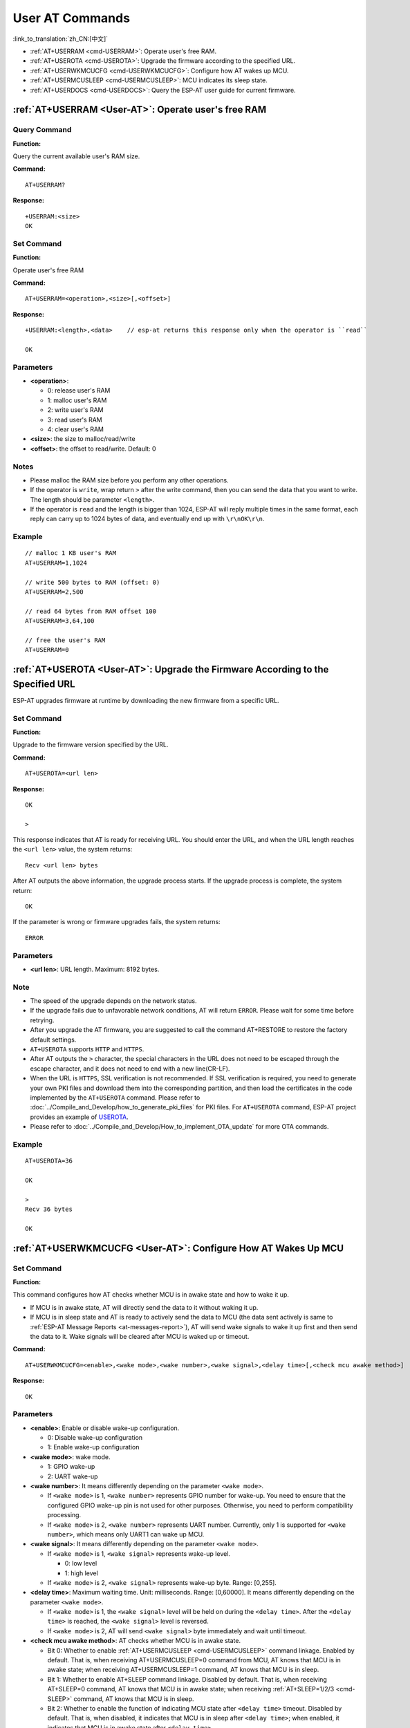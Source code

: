 .. _User-AT:

User AT Commands
=================

:link_to_translation:`zh_CN:[中文]`

-  :ref:`AT+USERRAM <cmd-USERRAM>`: Operate user's free RAM.
-  :ref:`AT+USEROTA <cmd-USEROTA>`: Upgrade the firmware according to the specified URL.
-  :ref:`AT+USERWKMCUCFG <cmd-USERWKMCUCFG>`: Configure how AT wakes up MCU.
-  :ref:`AT+USERMCUSLEEP <cmd-USERMCUSLEEP>`: MCU indicates its sleep state.
-  :ref:`AT+USERDOCS <cmd-USERDOCS>`: Query the ESP-AT user guide for current firmware.

.. _cmd-USERRAM:

:ref:`AT+USERRAM <User-AT>`: Operate user's free RAM
------------------------------------------------------

Query Command
^^^^^^^^^^^^^

**Function:**

Query the current available user's RAM size.

**Command:**

::

    AT+USERRAM?

**Response:**

::

    +USERRAM:<size>
    OK

Set Command
^^^^^^^^^^^

**Function:**

Operate user's free RAM

**Command:**

::

    AT+USERRAM=<operation>,<size>[,<offset>]

**Response:**

::

    +USERRAM:<length>,<data>    // esp-at returns this response only when the operator is ``read``

    OK

Parameters
^^^^^^^^^^

-  **<operation>**:

   -  0: release user's RAM
   -  1: malloc user's RAM
   -  2: write user's RAM
   -  3: read user's RAM
   -  4: clear user's RAM

-  **<size>**: the size to malloc/read/write
-  **<offset>**: the offset to read/write. Default: 0

Notes
^^^^^

-  Please malloc the RAM size before you perform any other operations.
-  If the operator is ``write``, wrap return ``>`` after the write command, then you can send the data that you want to write. The length should be parameter ``<length>``.
-  If the operator is ``read`` and the length is bigger than 1024, ESP-AT will reply multiple times in the same format, each reply can carry up to 1024 bytes of data, and eventually end up with ``\r\nOK\r\n``.

Example
^^^^^^^^

::

    // malloc 1 KB user's RAM
    AT+USERRAM=1,1024

    // write 500 bytes to RAM (offset: 0)
    AT+USERRAM=2,500

    // read 64 bytes from RAM offset 100
    AT+USERRAM=3,64,100

    // free the user's RAM
    AT+USERRAM=0

.. _cmd-USEROTA:

:ref:`AT+USEROTA <User-AT>`: Upgrade the Firmware According to the Specified URL
-----------------------------------------------------------------------------------------------------

ESP-AT upgrades firmware at runtime by downloading the new firmware from a specific URL.

Set Command
^^^^^^^^^^^

**Function:**

Upgrade to the firmware version specified by the URL.

**Command:**

::

    AT+USEROTA=<url len>

**Response:**

::

    OK

    >

This response indicates that AT is ready for receiving URL. You should enter the URL, and when the URL length reaches the ``<url len>`` value, the system returns:

::

    Recv <url len> bytes

After AT outputs the above information, the upgrade process starts. If the upgrade process is complete, the system return:

::

    OK

If the parameter is wrong or firmware upgrades fails, the system returns:

::

    ERROR

Parameters
^^^^^^^^^^

- **<url len>**: URL length. Maximum: 8192 bytes.

Note
^^^^^

-  The speed of the upgrade depends on the network status.
-  If the upgrade fails due to unfavorable network conditions, AT will return ``ERROR``. Please wait for some time before retrying.
-  After you upgrade the AT firmware, you are suggested to call the command AT+RESTORE to restore the factory default settings.
-  ``AT+USEROTA`` supports ``HTTP`` and ``HTTPS``.
-  After AT outputs the ``>`` character, the special characters in the URL does not need to be escaped through the escape character, and it does not need to end with a new line(CR-LF).
-  When the URL is ``HTTPS``, SSL verification is not recommended. If SSL verification is required, you need to generate your own PKI files and download them into the corresponding partition, and then load the certificates in the code implemented by the ``AT+USEROTA`` command. Please refer to :doc:`../Compile_and_Develop/how_to_generate_pki_files` for PKI files. For ``AT+USEROTA`` command, ESP-AT project provides an example of `USEROTA <https://github.com/espressif/esp-at/blob/master/components/at/src/at_user_cmd.c>`_.
-  Please refer to :doc:`../Compile_and_Develop/How_to_implement_OTA_update` for more OTA commands.

Example
^^^^^^^^

::

    AT+USEROTA=36

    OK

    >
    Recv 36 bytes

    OK

.. _cmd-USERWKMCUCFG:

:ref:`AT+USERWKMCUCFG <User-AT>`: Configure How AT Wakes Up MCU
---------------------------------------------------------------

Set Command
^^^^^^^^^^^

**Function:**

This command configures how AT checks whether MCU is in awake state and how to wake it up.

- If MCU is in awake state, AT will directly send the data to it without waking it up.
- If MCU is in sleep state and AT is ready to actively send the data to MCU (the data sent actively is same to :ref:`ESP-AT Message Reports <at-messages-report>`), AT will send wake signals to wake it up first and then send the data to it. Wake signals will be cleared after MCU is waked up or timeout.

**Command:**

::

    AT+USERWKMCUCFG=<enable>,<wake mode>,<wake number>,<wake signal>,<delay time>[,<check mcu awake method>]

**Response:**

::

    OK

Parameters
^^^^^^^^^^

- **<enable>**: Enable or disable wake-up configuration.

  - 0: Disable wake-up configuration
  - 1: Enable wake-up configuration

- **<wake mode>**: wake mode.

  - 1: GPIO wake-up
  - 2: UART wake-up

- **<wake number>**: It means differently depending on the parameter ``<wake mode>``.

  - If ``<wake mode>`` is 1, ``<wake number>`` represents GPIO number for wake-up. You need to ensure that the configured GPIO wake-up pin is not used for other purposes. Otherwise, you need to perform compatibility processing.
  - If ``<wake mode>`` is 2, ``<wake number>`` represents UART number. Currently, only 1 is supported for ``<wake number>``, which means only UART1 can wake up MCU.

- **<wake signal>**: It means differently depending on the parameter ``<wake mode>``.

  - If ``<wake mode>`` is 1, ``<wake signal>`` represents wake-up level.

    - 0: low level
    - 1: high level

  - If ``<wake mode>`` is 2, ``<wake signal>`` represents wake-up byte. Range: [0,255].

- **<delay time>**: Maximum waiting time. Unit: milliseconds. Range: [0,60000]. It means differently depending on the parameter ``<wake mode>``.

  - If ``<wake mode>`` is 1, the ``<wake signal>`` level will be held on during the ``<delay time>``. After the ``<delay time>`` is reached, the ``<wake signal>`` level is reversed.
  - If ``<wake mode>`` is 2, AT will send ``<wake signal>`` byte immediately and wait until timeout.

- **<check mcu awake method>**: AT checks whether MCU is in awake state.

  - Bit 0: Whether to enable :ref:`AT+USERMCUSLEEP <cmd-USERMCUSLEEP>` command linkage. Enabled by default. That is, when receiving AT+USERMCUSLEEP=0 command from MCU, AT knows that MCU is in awake state; when receiving AT+USERMCUSLEEP=1 command, AT knows that MCU is in sleep.
  - Bit 1: Whether to enable AT+SLEEP command linkage. Disabled by default. That is, when receiving AT+SLEEP=0 command, AT knows that MCU is in awake state; when receiving :ref:`AT+SLEEP=1/2/3 <cmd-SLEEP>` command, AT knows that MCU is in sleep.
  - Bit 2: Whether to enable the function of indicating MCU state after ``<delay time>`` timeout. Disabled by default. That is, when disabled, it indicates that MCU is in sleep after ``<delay time>``; when enabled, it indicates that MCU is in awake state after ``<delay time>``.
  - Bit 3 (not implemented yet): Whether to enable the function of indicating MCU state via GPIO. Unsupported by default.

Notes
^^^^^

- This command needs to be configured only once.
- Each time before the AT actively sends data to MCU, it will send a wake-up signal first and then enter the waiting time. When ``<delay time>`` is reached, it will directly send data. This wait timeout will reduce the transmission efficiency with MCU.
- If AT receives any wake-up event in ``<check mcu wake method>`` before ``<delay time>``, it will immediately clear the wake-up state; otherwise, the wake-up state will be cleared automatically after the ``<delay time>`` timeout.

Example
^^^^^^^

::

    // Enable wake-up MCU configuration. Before each time the AT sends data to the MCU, it will first use the GPIO18 pin of the Wi-Fi module to wake up the MCU at a high level and hold on the high level for 10 seconds.
    AT+USERWKMCUCFG=1,1,18,1,10000,3

    // Enable wake-up configuration
    AT+USERWKMCUCFG=0

.. _cmd-USERMCUSLEEP:

:ref:`AT+USERMCUSLEEP <User-AT>`: MCU Indicates Its Sleep State
---------------------------------------------------------------

Set Command
^^^^^^^^^^^

**Function:**

This command can only be taken effect when the ``<check mcu wake method>`` Bit 0 of the :ref:`AT+USERWKMCUCFG <cmd-USERWKMCUCFG>` command is configured. It used to inform AT that the current MCU sleep state.

**Command:**

::

    AT+USERMCUSLEEP=<state>

**Response:**

::

    OK

Parameters
^^^^^^^^^^

- **<state>**:

  - 0: Indicates that MCU is in awake state.
  - 1: Indicates that MCU is in sleep state.

Example
^^^^^^^

::

    // MCU tells AT that the current MCU is in awake state
    AT+USERMCUSLEEP=0

.. _cmd-USERDOCS:

:ref:`AT+USERDOCS <User-AT>`: Query the ESP-AT User Guide for Current Firmware
------------------------------------------------------------------------------

Query Command
^^^^^^^^^^^^^

**Function:**

Query the ESP-AT English and Chinese user guide for current running firmware.

**Command:**

::

    AT+USERDOCS?

**Response:**

::

    +USERDOCS:<"en url">
    +USERDOCS:<"cn url">

    OK

Parameters
^^^^^^^^^^

-  **<"en url">**: the URL for English document
-  **<"cn url">**: the URL for Chinese document

Example
^^^^^^^

::

    AT+USERDOCS?
    +USERDOCS:"https://docs.espressif.com/projects/esp-at/en/latest/{IDF_TARGET_PATH_NAME}/index.html"
    +USERDOCS:"https://docs.espressif.com/projects/esp-at/zh_CN/latest/{IDF_TARGET_PATH_NAME}/index.html"

    OK
